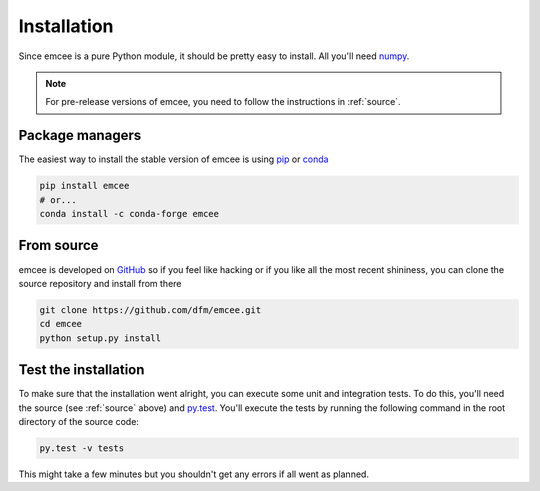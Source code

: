 .. _install:

Installation
============

Since emcee is a pure Python module, it should be pretty easy to install.
All you'll need `numpy <http://numpy.scipy.org/>`_.

.. note:: For pre-release versions of emcee, you need to follow the
    instructions in :ref:`source`.


Package managers
----------------

The easiest way to install the stable version of emcee is using
`pip <http://www.pip-installer.org/>`_ or `conda <https://conda.io>`_

.. code-block:: bash

    pip install emcee
    # or...
    conda install -c conda-forge emcee


.. _source:

From source
-----------

emcee is developed on `GitHub <https://github.com/dfm/emcee>`_ so if you feel
like hacking or if you like all the most recent shininess, you can clone the
source repository and install from there

.. code-block:: bash

    git clone https://github.com/dfm/emcee.git
    cd emcee
    python setup.py install


Test the installation
---------------------

To make sure that the installation went alright, you can execute some unit and
integration tests.
To do this, you'll need the source (see :ref:`source` above) and
`py.test <https://docs.pytest.org>`_.
You'll execute the tests by running the following command in the root
directory of the source code:

.. code-block:: bash

    py.test -v tests

This might take a few minutes but you shouldn't get any errors if all went
as planned.
